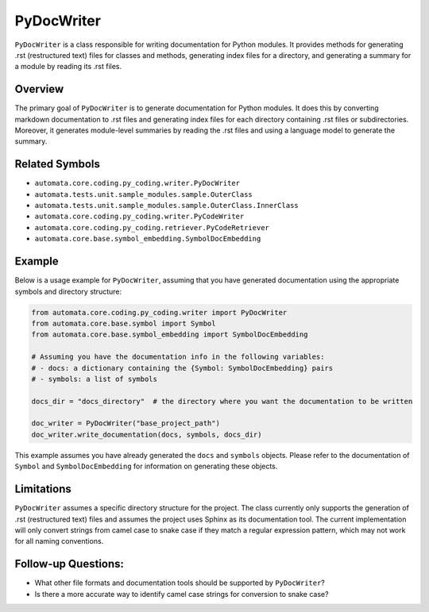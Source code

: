 PyDocWriter
===========

``PyDocWriter`` is a class responsible for writing documentation for
Python modules. It provides methods for generating .rst (restructured
text) files for classes and methods, generating index files for a
directory, and generating a summary for a module by reading its .rst
files.

Overview
--------

The primary goal of ``PyDocWriter`` is to generate documentation for
Python modules. It does this by converting markdown documentation to
.rst files and generating index files for each directory containing .rst
files or subdirectories. Moreover, it generates module-level summaries
by reading the .rst files and using a language model to generate the
summary.

Related Symbols
---------------

-  ``automata.core.coding.py_coding.writer.PyDocWriter``
-  ``automata.tests.unit.sample_modules.sample.OuterClass``
-  ``automata.tests.unit.sample_modules.sample.OuterClass.InnerClass``
-  ``automata.core.coding.py_coding.writer.PyCodeWriter``
-  ``automata.core.coding.py_coding.retriever.PyCodeRetriever``
-  ``automata.core.base.symbol_embedding.SymbolDocEmbedding``

Example
-------

Below is a usage example for ``PyDocWriter``, assuming that you have
generated documentation using the appropriate symbols and directory
structure:

.. code:: python

   from automata.core.coding.py_coding.writer import PyDocWriter
   from automata.core.base.symbol import Symbol
   from automata.core.base.symbol_embedding import SymbolDocEmbedding

   # Assuming you have the documentation info in the following variables:
   # - docs: a dictionary containing the {Symbol: SymbolDocEmbedding} pairs
   # - symbols: a list of symbols

   docs_dir = "docs_directory"  # the directory where you want the documentation to be written

   doc_writer = PyDocWriter("base_project_path")
   doc_writer.write_documentation(docs, symbols, docs_dir)

This example assumes you have already generated the ``docs`` and
``symbols`` objects. Please refer to the documentation of ``Symbol`` and
``SymbolDocEmbedding`` for information on generating these objects.

Limitations
-----------

``PyDocWriter`` assumes a specific directory structure for the project.
The class currently only supports the generation of .rst (restructured
text) files and assumes the project uses Sphinx as its documentation
tool. The current implementation will only convert strings from camel
case to snake case if they match a regular expression pattern, which may
not work for all naming conventions.

Follow-up Questions:
--------------------

-  What other file formats and documentation tools should be supported
   by ``PyDocWriter``?
-  Is there a more accurate way to identify camel case strings for
   conversion to snake case?
